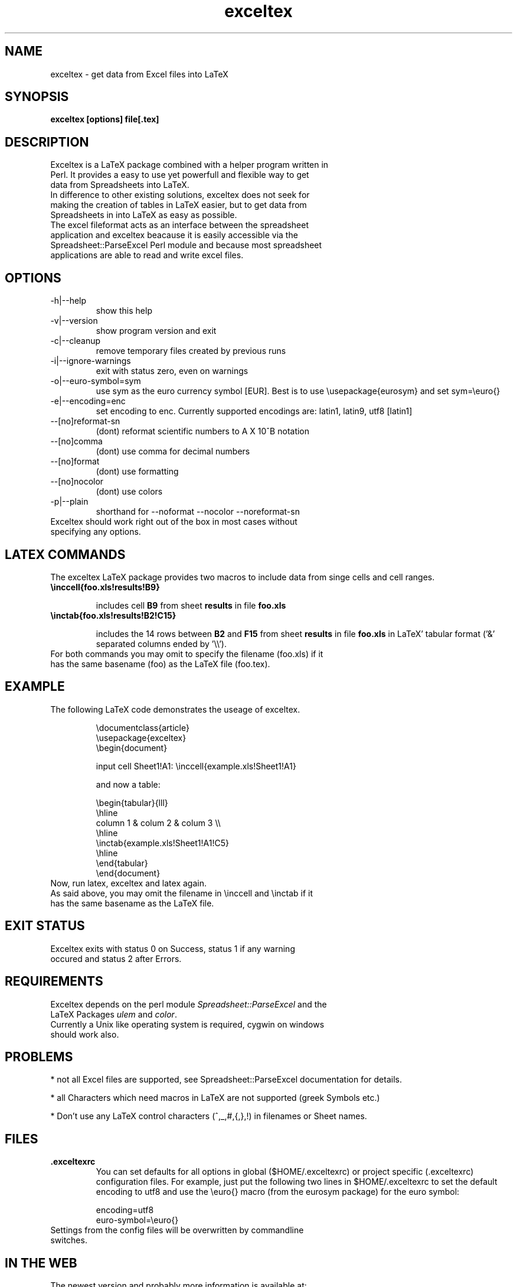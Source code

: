 .\" 
.TH "exceltex" "1" "April 26, 2006" "version 0.5.1" ""
.SH "NAME"
exceltex \- get data from Excel files into LaTeX

.SH "SYNOPSIS"
.B exceltex [options] file[.tex]

.SH "DESCRIPTION"
.TP
Exceltex is a LaTeX package combined with a helper program written in Perl. It provides a easy to use yet powerfull and flexible way to get data from Spreadsheets into LaTeX. 

.TP
In difference to other existing solutions, exceltex does not seek for making the creation of tables in LaTeX easier, but to get data from Spreadsheets in into LaTeX as easy as possible.

.TP
The excel fileformat acts as an interface between the spreadsheet application and exceltex beacause it is easily accessible via the Spreadsheet::ParseExcel Perl module and because most spreadsheet applications are able to read and write excel files.

.SH "OPTIONS"
.TP 
\-h|\-\-help
show this help
.TP 
\-v|\-\-version
show program version and exit
.TP 
\-c|\-\-cleanup
remove temporary files created by previous runs
.TP 
\-i|\-\-ignore\-warnings
exit with status zero, even on warnings
.TP
\-o|\-\-euro\-symbol=sym
use sym as the euro currency symbol [EUR]. Best is to use \\usepackage{eurosym} and set sym=\\euro{}
.TP 
\-e|\-\-encoding=enc
set encoding to enc. Currently supported encodings are: latin1, latin9, utf8 [latin1]
.TP 
\-\-[no]reformat\-sn
(dont) reformat scientific numbers to A X 10^B notation
.TP 
\-\-[no]comma
(dont) use comma for decimal numbers
.TP 
\-\-[no]format
(dont) use formatting
.TP 
\-\-[no]nocolor
(dont) use colors
.TP 
\-p|\-\-plain
shorthand for \-\-noformat \-\-nocolor \-\-noreformat\-sn

.TP
Exceltex should work right out of the box in most cases without specifying any options.

.SH "LATEX COMMANDS"
.PP 
The exceltex LaTeX package provides two macros to include data from singe cells and cell ranges. 
.TP 
.B \\\inccell{foo.xls!results!B9}

includes cell
.B B9
from sheet
.B results
in file
.B foo.xls

.TP 
.B \\\inctab{foo.xls!results!B2!C15}

includes the 14 rows between
.B B2
and
.B F15
from sheet 
.B results
in file
.B foo.xls
in LaTeX' tabular format ('&' separated columns ended by '\\\\').

.TP 
For both commands you may omit to specify the filename (foo.xls) if it has the same basename (foo) as the LaTeX file (foo.tex).

.SH "EXAMPLE"
.TP 
The following LaTeX code demonstrates the useage of exceltex.

\\documentclass{article}
.br 
\\usepackage{exceltex}
.br 
.br 
\\begin{document}

input cell Sheet1!A1: \\inccell{example.xls!Sheet1!A1}

and now a table:

\\begin{tabular}{lll}
.br 
  \\hline
.br 
  column 1 & colum 2 & colum 3 \\\\
.br 
  \\hline
.br 
  \\inctab{example.xls!Sheet1!A1!C5}
.br 
  \\hline
.br 
\\end{tabular}
.br 
.br 
\\end{document}
.br 
.TP
Now, run latex, exceltex and latex again.
.TP
As said above, you may omit the filename in \\inccell and \\inctab if it has the same basename as the LaTeX file.

.SH "EXIT STATUS"
.TP 
Exceltex exits with status 0 on Success, status 1 if any warning occured and status 2 after Errors.

.SH "REQUIREMENTS"
.TP 
Exceltex depends on the perl module \fISpreadsheet::ParseExcel\fR and the LaTeX Packages \fIulem\fR and \fIcolor\fR.

.TP
Currently a Unix like operating system is required, cygwin on windows should work also.

.SH "PROBLEMS"
* not all Excel files are supported, see Spreadsheet::ParseExcel documentation for details.

* all Characters which need macros in LaTeX are not supported (greek Symbols etc.)

* Don't use any LaTeX control characters (\,^,_,#,{,},!) in filenames or Sheet names. 

.SH "FILES"
.TP 
.B .exceltexrc
You can set defaults for all options in global ($HOME/.exceltexrc) or project specific (.exceltexrc) configuration files. For example, just put the following two lines in $HOME/.exceltexrc to set the default encoding to utf8 and use the \\euro{} macro (from the eurosym package) for the euro symbol:

encoding=utf8
.br 
euro-symbol=\\euro{}
.TP
Settings from the config files will be overwritten by commandline switches.

.SH "IN THE WEB"
.TP
The newest version and probably more information is available at: http://www.physik.uni-freiburg.de/~doerr/exceltex

.SH "COPYRIGHT"
.TP 
Copyright (c) 2004\-2006 by Hans\-Peter Doerr
.TP 
Exceltex  is  distributed  under  the  terms  of the GNU GENERAL PUBLIC LICENSE Version 2.

.TP 
This is free software; see the source for copying conditions.  There is NO  warranty;  not even for MERCHANTABILITY or FITNESS FOR A PARTICULAR PURPOSE.

.SH "AUTHOR"
written by Hans\-Peter Doerr <doerr@cip.physik.uni\-freiburg.de>
